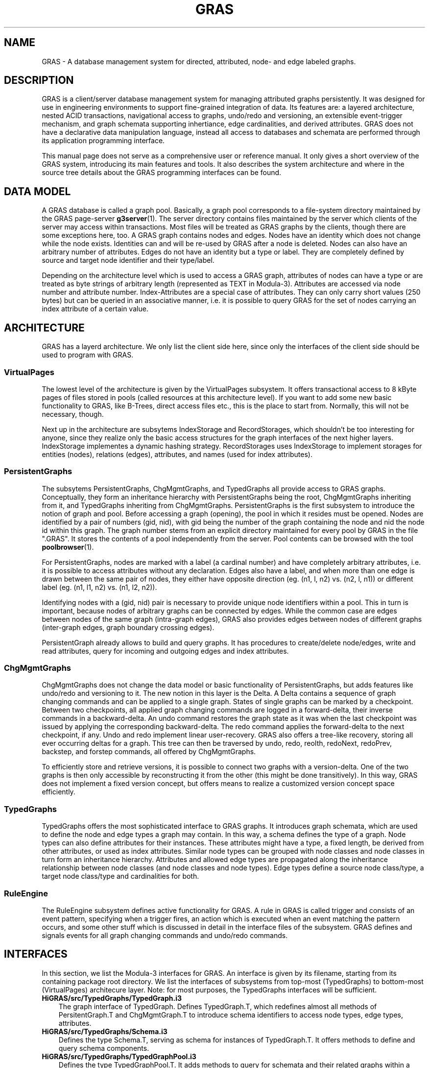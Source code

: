.TH GRAS 1 "09 Jan 1998"
.SH NAME
GRAS \- A database management system for directed, attributed, node-
and edge labeled graphs.
.SH DESCRIPTION
GRAS is a client/server database management system for managing
attributed graphs persistently. It was designed for use in engineering
environments to support fine-grained integration of data. Its features
are: a layered architecture, nested ACID transactions, navigational
access to graphs, undo/redo and versioning, an extensible
event-trigger mechanism, and graph schemata supporting inhertiance,
edge cardinalities, and derived attributes.
GRAS does not have a declarative data manipulation language, instead
all access to databases and schemata are performed through its
application programming interface.

This manual page does not serve as a comprehensive user or reference
manual. It only gives a short overview of the GRAS system,
introducing its main features and tools. It also describes the system
architecture and where in the source tree details about the GRAS
programming interfaces can be found.
.SH DATA MODEL
A GRAS database is called a graph pool. Basically, a graph pool
corresponds to a file-system directory maintained by the GRAS
page-server 
.BR g3server (1).
The server directory contains files maintained by the server which
clients of the server may access within transactions. Most files will
be treated as GRAS graphs by the clients, though there are some
exceptions here, too. A GRAS graph contains nodes and edges. Nodes
have an identity which does not change while the node
exists. Identities can and will be re-used by GRAS after a node is
deleted. Nodes can also have an arbitrary number of attributes. Edges
do not have an identity but a type or label. They are completely
defined by source and target node identifier and their type/label.

Depending on the architecture level which is used to access a GRAS
graph, attributes of nodes can have a type or are treated as byte
strings of arbitrary length (represented as TEXT in
Modula-3). Attributes are accessed via node number and attribute
number. Index-Attributes are a special case of attributes. They can
only carry short values (250 bytes) but can be queried in an
associative manner, i.e. it is possible to query GRAS for the set of
nodes carrying an index attribute of a certain value.
.SH ARCHITECTURE
GRAS has a layerd architecture. We only list the client side here,
since only the interfaces of the client side should be used to program
with GRAS. 

.SS VirtualPages
The lowest level of the architecture is given by the VirtualPages
subsystem. It offers transactional access to 8 kByte pages of files
stored in pools (called resources at this architecture level). If you
want to add some new basic functionality to GRAS, like B-Trees, direct
access files etc., this is the place to start from. Normally, this
will not be necessary, though.

Next up in the architecture are subsytems IndexStorage and
RecordStorages, which shouldn't be too interesting for anyone, since
they realize only the basic access structures for the graph interfaces
of the next higher layers. IndexStorage implementes a dynamic hashing
strategy. RecordStorages uses IndexStorage to implement storages for
entities (nodes), relations (edges), attributes, and names (used for
index attributes). 

.SS PersistentGraphs
The subsytems PersistentGraphs, ChgMgmtGraphs, and TypedGraphs all
provide access to GRAS graphs. Conceptually, they form an inheritance
hierarchy with PersistentGraphs being the root, ChgMgmtGraphs
inheriting from it, and TypedGraphs inheriting from
ChgMgmtGraphs. PersistentGraphs is the first subsystem to introduce
the notion of graph and pool. Before accessing a graph (opening), the
pool in which it resides must be opened. Nodes are identified by a
pair of numbers (gid, nid), with gid being the number of the graph
containing the node and nid the node id within this graph. The graph
number stems from an explicit directory maintained for every pool by
GRAS in the file ".GRAS". It stores the contents of a pool
independently from the server. Pool contents can be browsed with the
tool 
.BR poolbrowser (1).

For PersistentGraphs, nodes are marked with a label (a cardinal
number) and have completely arbitrary attributes, i.e. it is possible
to access attributes without any declaration. Edges also have a label,
and when more than one edge is drawn between the same pair of nodes,
they either have opposite direction (eg. (n1, l, n2) vs. (n2, l, n1))
or different label (eg. (n1, l1, n2) vs. (n1, l2, n2)).

Identifying nodes with a (gid, nid) pair is necessary to provide
unique node identifiers within a pool. This in turn is important,
because nodes of arbitrary graphs can be connected by edges. While the
common case are edges between nodes of the same graph (intra-graph
edges), GRAS also provides edges between nodes of different graphs
(inter-graph edges, graph boundary crossing edges).

PersistentGraph already allows to build and query graphs. It has
procedures to create/delete node/edges, write and read attributes,
query for incoming and outgoing edges and index attributes.

.SS ChgMgmtGraphs
ChgMgmtGraphs does not change the data model or basic functionality of
PersistentGraphs, but adds features like undo/redo and versioning to
it. The new notion in this layer is the Delta. A Delta contains a
sequence of graph changing commands and can be applied to a single
graph. States of single graphs can be marked by a checkpoint. Between
two checkpoints, all applied graph changing commands are logged in a
forward-delta, their inverse commands in a backward-delta. An undo
command restores the graph state as it was when the last checkpoint
was issued by applying the corresponding backward-delta. The redo
command applies the forward-delta to the next checkpoint, if any. Undo
and redo implement linear user-recovery. GRAS also offers a tree-like
recovery, storing all ever occurring deltas for a graph. This tree can
then be traversed by undo, redo, reoIth, redoNext, redoPrev, backstep,
and forstep commands, all offered by ChgMgmtGraphs.

To efficiently store and retrieve versions, it is possible to connect
two graphs with a version-delta. One of the two graphs is then only
accessible by reconstructing it from the other (this might be done
transitively). In this way, GRAS does not implement a fixed version
concept, but offers means to realize a customized version concept
space efficiently. 

.SS TypedGraphs
TypedGraphs offers the most sophisticated interface to GRAS graphs. It
introduces graph schemata, which are used to define the node and edge
types a graph may contain. In this way, a schema defines the type of a
graph. Node types can also define attributes for their
instances. These attributes might have a type, a fixed length, be
derived from other attributes, or used as index attributes. Similar
node types can be grouped with node classes and node classes in turn
form an inheritance hierarchy. Attributes and allowed edge types are
propagated along the inheritance relationship between node classes
(and node classes and node types). Edge types define a source node
class/type, a target node class/type and cardinalities for both.

.SS RuleEngine
The RuleEngine subsystem defines active functionality for GRAS. A rule
in GRAS is called trigger and consists of an event pattern, specifying
when a trigger fires, an action which is executed when an event
matching the pattern occurs, and some other stuff which is discussed
in detail in the interface files of the subsystem. GRAS defines and
signals events for all graph changing commands and undo/redo commands.

.SH INTERFACES
In this section, we list the Modula-3 interfaces for GRAS. An
interface is given by its filename, starting from its containing
package root directory. We list the interfaces of subsystems from
top-most (TypedGraphs) to bottom-most (VirtualPages) architecure
layer. Note: for most purposes, the TypedGraphs interfaces will be
sufficient.
.TP 3
.B 
HiGRAS/src/TypedGraphs/TypedGraph.i3
.br
The graph interface of TypedGraph. Defines TypedGraph.T,
which redefines almost all methods of PersitentGraph.T and
ChgMgmtGraph.T to introduce schema identifiers to access node types,
edge types, attributes.
.br
.TP
.B 
HiGRAS/src/TypedGraphs/Schema.i3
.br
Defines the type Schema.T, serving as schema for instances of
TypedGraph.T. It offers methods to define and query schema
components.
.br
.TP
.B 
HiGRAS/src/TypedGraphs/TypedGraphPool.i3
.br
Defines the type TypedGraphPool.T. It adds methods to query for
schemata and their related graphs within a pool.
.br
.TP
.B 
HiGRAS/src/TypedGraphs/TypedGraphSystems.i3
.br
Operations to manage pools.
.br
.TP
.B 
HiGRAS/src/ChgMgmtGraphs/ChgMgmtGraph.i3
.br
Graph interface of subsystem ChgMgmtGraphs. It defines ChgMgmtGraph.T
which adds all undo/redo commands to PersitentGraph.T and overrides
all graph changing commands, so that they are logged in deltas.
.br
.TP
.B 
HiGRAS/src/ChgMgmtGraphs/ChgMgmtGraphPool.i3
.br
The type ChgMgmtGraphPool.T adds methods to PersistentGraphPool.T for
managing graph versions and deltas.
.br
.TP
.B 
HiGRAS/src/ChgMgmtGraphs/ChgMgmtGraphSystem.i3
.br
Operations to manage pools.
.br
.TP
.B 
HiGRAS/src/PersistentGraphs/PersistentGraph.i3
.br
Graph interface of subsystem PersistentGraphs. It defines PersistentGraph.T
which uses RecordStorages and IndexStorage to implement the first
graph layer of GRAS. It provides methods for changing and quering a
graph. 
.br
.TP
.B 
HiGRAS/src/PersistentGraphs/PersistentGraphPool.i3
.br
The type PersistentGraphPool.T inherits from VirtualResource.T. It
introduces operations on graphs and the server independent pool
directory.
.br
.TP
.B 
HiGRAS/src/PersistentGraphs/PersistentGraphSystem.i3
.br
Operations to manage pools.
.br
.TP
.B 
PageClient/src/VirtualPages/VirtualPage.i3
.br
The basic unit of access to a VirtualFile or page file is a page. It
defines methods to read and write values of basic types from and to
pages. 
.br
.TP
.B 
PageClient/src/VirtualPages/VirtualFile.i3
.br
The basic page file. It has sub-types for local and remote files which
are managed by the client and server respectively.
.br
.TP
.B 
PageClient/src/VirtualPages/VirtualResource.i3
.br
VirtualResource.T is a collection of local and remote page files. It
also defines methods to start, commit and abort (nested)
transactions.
.br
.TP
.B 
PageClient/src/VirtualPages/VirtualResourceSystem.i3
.br
Operations to manage resources.
.br
.TP
.B 
RuleEngine/src/RuleEngine.i3
.br
The rule engine implements all active behavior in GRAS. It offers
operations to define and remove triggers and to signal event
occurrences. 
.br
.TP
.B 
RuleEngine/src/RuleTypes/*.i3
.br
Basic types of subsystem RuleEngine: Event, EventPattern, ContextSet,
Trigger and Action.
.br
.TP
.B 
RuleEngine/src/RuleTypes/EventTypes/Event*.i3
.br
EventTypes.i3 defines EventType.T, which determines the attributes of
events of a certain type. EventTypes.i3 is the global collection of
all defined event types.
.br
.SH TOOLS
We only list the available tools and their purposes. For details, have
a look at the respective manual pages.
.TP 3
.B 
g3server
.br
The GRAS page server. A page server must be started before any access
to GRAS is possible.
.br
.TP
.B 
g3ns
.br
The GRAS name server. It manages a list of page servers and must run
in order to connect to a page server.
.br
.TP
.B 
g3shutdown
.br
To shutdown a page server, either press Ctrl-C in the corresponding
terminal window, kill it with 'kill', or choose the safe way and use
g3shutdown. 
.br
.TP
.B 
graphdump
.br
Lists the contents of a graph.
.br
.TP
.B 
schemedump
.br
Lists the definitions in a graph schema.
.br
.TP
.B 
buildscheme
.br
Builds up a graph schema from a simple textual description.
.br
.TP
.B 
poolbrowser
.br
A tool to view the contents of a graph pool with a simple graphical
user interface.
.br
.TP
.B 
g3monitor
.br
Traces and displays arbitrary event occurrences. It is also a good
starting point to check what event types are defined by GRAS and what
parameters they carry.
.br

.SH ENVIRONMENT
The core GRAS system only uses $TMPGRAS to determine where to store
temporary data. The default is /var/tmp/$USER.
.SH SEE ALSO
.BR g3server (1),
.BR g3ns (1),
.BR g3shutdown (1),
.BR poolbrowser (1),
.BR schemedump (1),
.BR buildscheme (1),
.BR graphdump (1),
.BR g3monitor (1).
.SH BUGS
The local option for graphs does not work properly, yet. Better only
use remote graphs.
